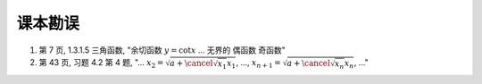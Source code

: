 .. role:: strike

课本勘误
^^^^^^^^^^^^^^^^^^^^^^^^^^^^^^^^^^^^

1. 第 7 页, 1.3.1.5 三角函数, "余切函数 :math:`y = \cot x` ... 无界的 :strike:`偶函数` 奇函数"

2. 第 43 页, 习题 4.2 第 4 题, "... :math:`x_2 = \sqrt{ a + \cancel{\sqrt{x_1}} x_1}`, ...,
   :math:`x_{n+1} = \sqrt{ a + \cancel{\sqrt{x_n}} x_n}`, ..."

